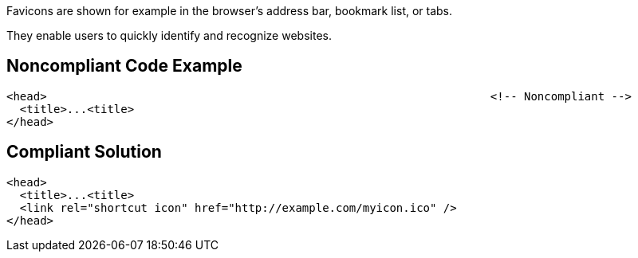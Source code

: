 Favicons are shown for example in the browser's address bar, bookmark list, or tabs.

They enable users to quickly identify and recognize websites.

== Noncompliant Code Example

----
<head>                                                                  <!-- Noncompliant -->
  <title>...<title>
</head>
----

== Compliant Solution

----
<head>
  <title>...<title>
  <link rel="shortcut icon" href="http://example.com/myicon.ico" />
</head>
----
